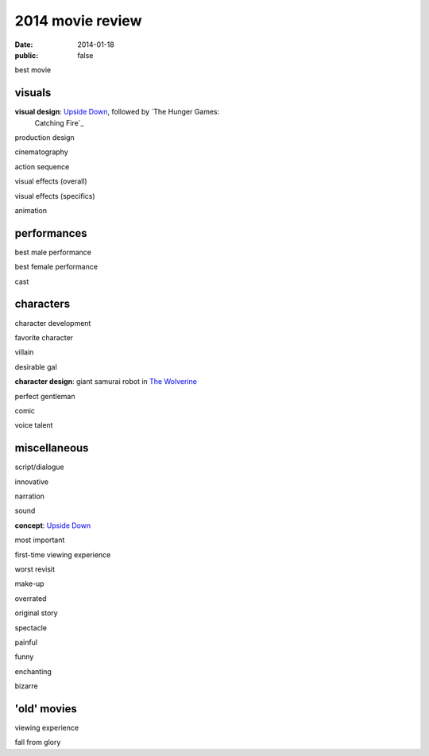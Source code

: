 2014 movie review
=================

:date: 2014-01-18
:public: false


best movie


visuals
-------

**visual design**: `Upside Down`_, followed by `The Hunger Games:
 Catching Fire`_

production design

cinematography

action sequence

visual effects (overall)

visual effects (specifics)

animation


performances
------------

best male performance

best female performance

cast


characters
----------

character development

favorite character

villain

desirable gal

**character design**: giant samurai robot in `The Wolverine`_

perfect gentleman

comic

voice talent


miscellaneous
-------------

script/dialogue

innovative

narration

sound

**concept**: `Upside Down`_

most important

first-time viewing experience

worst revisit

make-up

overrated

original story

spectacle

painful

funny

enchanting

bizarre

'old' movies
------------

viewing experience

fall from glory


.. _Upside Down: http://movies.tshepang.net/upside-down-2012
.. _`The Hunger Games: Catching Fire`: http://movies.tshepang.net/the-hunger-games-catching-fire-2013
.. _The Wolverine: http://movies.tshepang.net/the-wolverine-2013
